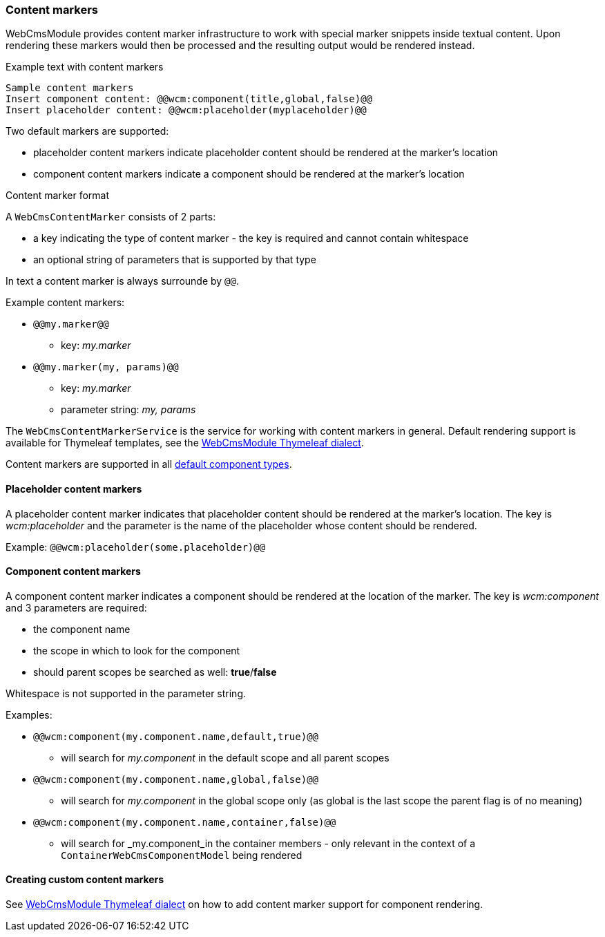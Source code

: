 
=== Content markers

WebCmsModule provides content marker infrastructure to work with special marker snippets inside textual content.
Upon rendering these markers would then be processed and the resulting output would be rendered instead.

.Example text with content markers
[source,text,indent=0]
[subs="verbatim,quotes,attributes"]
----
Sample content markers
Insert component content: @@wcm:component(title,global,false)@@
Insert placeholder content: @@wcm:placeholder(myplaceholder)@@
----

Two default markers are supported:

* placeholder content markers indicate placeholder content should be rendered at the marker's location
* component content markers indicate a component should be rendered at the marker's location

.Content marker format
A `WebCmsContentMarker` consists of 2 parts:

* a key indicating the type of content marker - the key is required and cannot contain whitespace
* an optional string of parameters that is supported by that type

In text a content marker is always surrounde by `@@`.

.Example content markers:

* `@@my.marker@@`
** key: _my.marker_
* `@@my.marker(my, params)@@`
** key: _my.marker_
** parameter string: _my, params_

The `WebCmsContentMarkerService` is the service for working with content markers in general.
Default rendering support is available for Thymeleaf templates, see the <<thymeleaf-content-markers,WebCmsModule Thymeleaf dialect>>.

Content markers are supported in all <<default-component-types,default component types>>.

[[placeholder-content-markers]]
==== Placeholder content markers
A placeholder content marker indicates that placeholder content should be rendered at the marker's location.
The key is _wcm:placeholder_ and the parameter is the name of the placeholder whose content should be rendered.

Example: `@@wcm:placeholder(some.placeholder)@@`

[[component-content-markers]]
==== Component content markers
A component content marker indicates a component should be rendered at the location of the marker.
The key is _wcm:component_ and 3 parameters are required:

* the component name
* the scope in which to look for the component
* should parent scopes be searched as well: *true*/*false*

Whitespace is not supported in the parameter string.

Examples:

* `@@wcm:component(my.component.name,default,true)@@`
** will search for _my.component_ in the default scope and all parent scopes
* `@@wcm:component(my.component.name,global,false)@@`
** will search for _my.component_ in the global scope only (as global is the last scope the parent flag is of no meaning)
* `@@wcm:component(my.component.name,container,false)@@`
** will search for _my.component_in the container members - only relevant in the context of a `ContainerWebCmsComponentModel` being rendered

==== Creating custom content markers
See <<thymeleaf-content-markers,WebCmsModule Thymeleaf dialect>> on how to add content marker support for component rendering.
